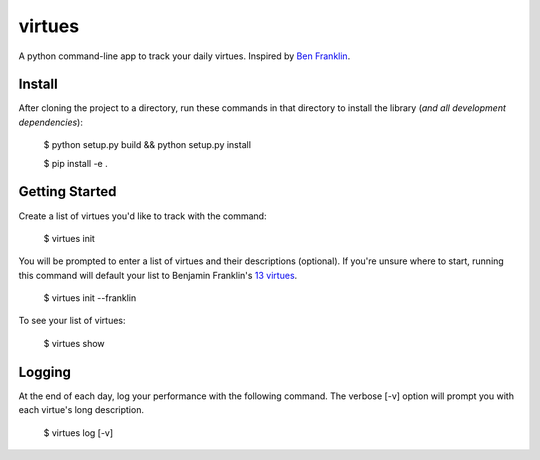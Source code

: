 virtues
=========

A python command-line app to track your daily virtues. Inspired by `Ben Franklin <http://www.artofmanliness.com/2008/06/01/the-virtuous-life-wrap-up/>`_.

Install
-----

After cloning the project to a directory, run these commands in that directory to install the library (*and all
development dependencies*):

    $ python setup.py build && python setup.py install
    
    $ pip install -e .
    
Getting Started
-----
    
Create a list of virtues you'd like to track with the command:

    $ virtues init
    
You will be prompted to enter a list of virtues and their descriptions (optional). If you're unsure where to start, running this command will default your list to Benjamin Franklin's `13 virtues <http://www.thirteenvirtues.com/>`_.

    $ virtues init --franklin

To see your list of virtues:
    
    $ virtues show
    
Logging
-----

At the end of each day, log your performance with the following command. The verbose [-v] option will prompt you with each virtue's long description.

    $ virtues log [-v]

